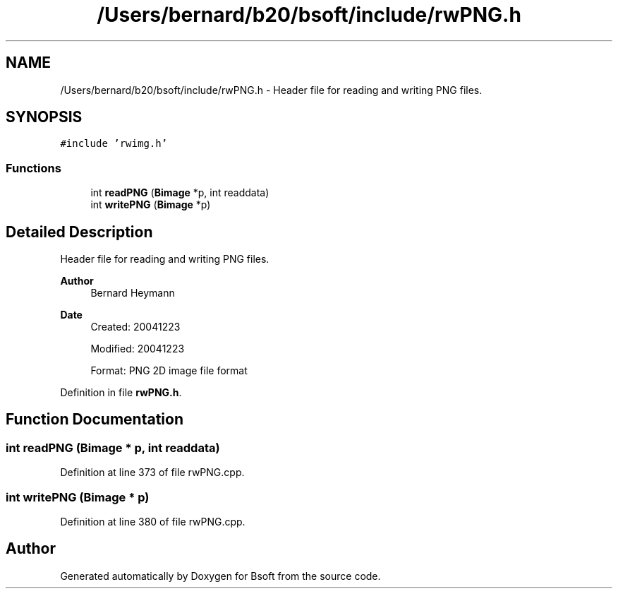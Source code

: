 .TH "/Users/bernard/b20/bsoft/include/rwPNG.h" 3 "Wed Sep 1 2021" "Version 2.1.0" "Bsoft" \" -*- nroff -*-
.ad l
.nh
.SH NAME
/Users/bernard/b20/bsoft/include/rwPNG.h \- Header file for reading and writing PNG files\&.  

.SH SYNOPSIS
.br
.PP
\fC#include 'rwimg\&.h'\fP
.br

.SS "Functions"

.in +1c
.ti -1c
.RI "int \fBreadPNG\fP (\fBBimage\fP *p, int readdata)"
.br
.ti -1c
.RI "int \fBwritePNG\fP (\fBBimage\fP *p)"
.br
.in -1c
.SH "Detailed Description"
.PP 
Header file for reading and writing PNG files\&. 


.PP
\fBAuthor\fP
.RS 4
Bernard Heymann 
.RE
.PP
\fBDate\fP
.RS 4
Created: 20041223 
.PP
Modified: 20041223 
.PP
.nf
Format: PNG 2D image file format

.fi
.PP
 
.RE
.PP

.PP
Definition in file \fBrwPNG\&.h\fP\&.
.SH "Function Documentation"
.PP 
.SS "int readPNG (\fBBimage\fP * p, int readdata)"

.PP
Definition at line 373 of file rwPNG\&.cpp\&.
.SS "int writePNG (\fBBimage\fP * p)"

.PP
Definition at line 380 of file rwPNG\&.cpp\&.
.SH "Author"
.PP 
Generated automatically by Doxygen for Bsoft from the source code\&.
